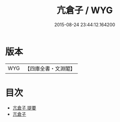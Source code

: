 #+TITLE: 亢倉子 / WYG
#+DATE: 2015-08-24 23:44:12.164200

* 版本
 |       WYG|【四庫全書・文淵閣】|

* 目次
 - [[file:KR5d0037_000.txt::000-1a][亢倉子 提要]]
 - [[file:KR5d0037_001.txt::001-1a][亢倉子]]
